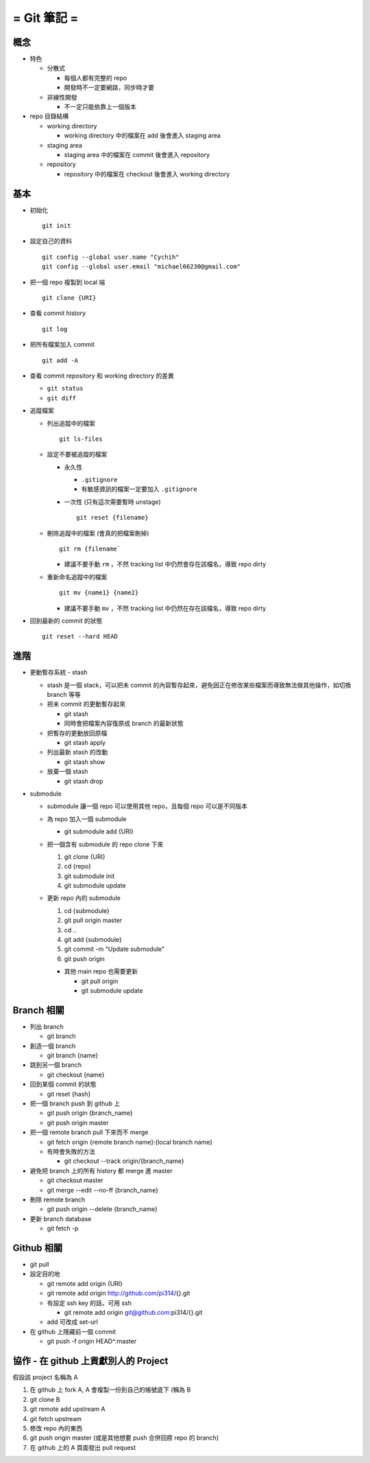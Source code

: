 ============
= Git 筆記 =
============

概念
----

- 特色

  - 分散式

    - 每個人都有完整的 repo
    - 開發時不一定要網路，同步時才要

  - 非線性開發

    - 不一定只能依靠上一個版本

- repo 目錄結構

  - working directory

    - working directory 中的檔案在 add 後會進入 staging area

  - staging area

    - staging area 中的檔案在 commit 後會進入 repository

  - repository

    - repository 中的檔案在 checkout 後會進入 working directory

基本
----

- 初始化 ::

    git init

- 設定自己的資料 ::

    git config --global user.name "Cychih"
    git config --global user.email "michael66230@gmail.com"

- 把一個 repo 複製到 local 端 ::

    git clone {URI}

- 查看 commit history ::

    git log

- 把所有檔案加入 commit ::

    git add -A

- 查看 commit repository 和 working directory 的差異

  - ``git status``

  - ``git diff``

- 追蹤檔案

  - 列出追蹤中的檔案 ::

      git ls-files

  - 設定不要被追蹤的檔案

    - 永久性

      - ``.gitignore``

      - 有敏感資訊的檔案一定要加入 ``.gitignore``

    - 一次性 (只有這次需要暫時 unstage) ::

        git reset {filename}

  - 刪除追蹤中的檔案 (會真的把檔案刪掉) ::

      git rm {filename`

    - 建議不要手動 ``rm`` ，不然 tracking list 中仍然會存在該檔名，導致 repo dirty

  - 重新命名追蹤中的檔案 ::

      git mv {name1} {name2}

    - 建議不要手動 ``mv`` ，不然 tracking list 中仍然在存在該檔名，導致 repo dirty

- 回到最新的 commit 的狀態 ::

    git reset --hard HEAD

進階
----

- 更動暫存系統 - stash

  - stash 是一個 stack，可以把未 commit 的內容暫存起來，避免因正在修改某些檔案而導致無法做其他操作，如切換 branch 等等

  - 把未 commit 的更動暫存起來

    - git stash
    - 同時會把檔案內容復原成 branch 的最新狀態

  - 把暫存的更動放回原檔

    - git stash apply

  - 列出最新 stash 的改動

    - git stash show

  - 放棄一個 stash

    - git stash drop

- submodule

  - submodule 讓一個 repo 可以使用其他 repo，且每個 repo 可以是不同版本

  - 為 repo 加入一個 submodule

    - git submodule add {URI}

  - 把一個含有 submodule 的 repo clone 下來

    1.  git clone {URI}
    2.  cd {repo}
    3.  git submodule init
    4.  git submodule update

  - 更新 repo 內的 submodule

    1.  cd {submodule}
    2.  git pull origin master
    3.  cd ..
    4.  git add {submodule}
    5.  git commit -m "Update submodule"
    6.  git push origin

    - 其他 main repo 也需要更新

      - git pull origin
      - git submodule update

Branch 相關
-----------

- 列出 branch

  - git branch

- 創造一個 branch

  - git branch {name}

- 跳到另一個 branch

  - git checkout {name}

- 回到某個 commit 的狀態

  - git reset {hash}

- 把一個 branch push 到 github 上

  - git push origin {branch_name}
  - git push origin master

- 把一個 remote branch pull 下來而不 merge

  - git fetch origin {remote branch name}:{local branch name}
  - 有時會失敗的方法

    - git checkout --track origin/{branch_name}

- 避免把 branch 上的所有  history 都 merge 進 master

  - git checkout master
  - git merge --edit --no-ff {branch_name}

- 刪除 remote branch

  - git push origin --delete {branch_name}

- 更新 branch database

  - git fetch -p

Github 相關
-----------

- git pull

- 設定目的地

  - git remote add origin {URI}
  - git remote add origin http://github.com/pi314/{}.git
  - 有設定 ssh key 的話，可用 ssh

    - git remote add origin git@github.com:pi314/{}.git

  - add 可改成 set-url

- 在 github 上隱藏前一個 commit

  - git push -f origin HEAD^:master

協作 - 在 github 上貢獻別人的 Project
-------------------------------------

假設該 project 名稱為 A

1.  在 github 上 fork A, A 會複製一份到自己的帳號底下 (稱為 B
2.  git clone B
3.  git remote add upstream A
4.  git fetch upstream
5.  修改 repo 內的東西
6.  git push origin master (或是其他想要 push 合併回原 repo 的 branch)
7.  在 github 上的 A 頁面發出 pull request

